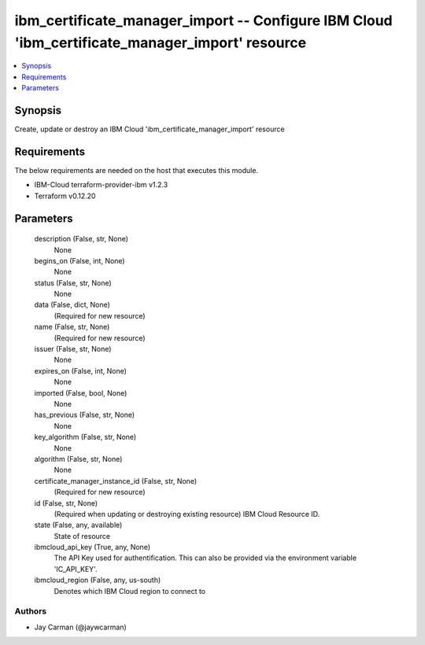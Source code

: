 
ibm_certificate_manager_import -- Configure IBM Cloud 'ibm_certificate_manager_import' resource
===============================================================================================

.. contents::
   :local:
   :depth: 1


Synopsis
--------

Create, update or destroy an IBM Cloud 'ibm_certificate_manager_import' resource



Requirements
------------
The below requirements are needed on the host that executes this module.

- IBM-Cloud terraform-provider-ibm v1.2.3
- Terraform v0.12.20



Parameters
----------

  description (False, str, None)
    None


  begins_on (False, int, None)
    None


  status (False, str, None)
    None


  data (False, dict, None)
    (Required for new resource)


  name (False, str, None)
    (Required for new resource)


  issuer (False, str, None)
    None


  expires_on (False, int, None)
    None


  imported (False, bool, None)
    None


  has_previous (False, str, None)
    None


  key_algorithm (False, str, None)
    None


  algorithm (False, str, None)
    None


  certificate_manager_instance_id (False, str, None)
    (Required for new resource)


  id (False, str, None)
    (Required when updating or destroying existing resource) IBM Cloud Resource ID.


  state (False, any, available)
    State of resource


  ibmcloud_api_key (True, any, None)
    The API Key used for authentification. This can also be provided via the environment variable 'IC_API_KEY'.


  ibmcloud_region (False, any, us-south)
    Denotes which IBM Cloud region to connect to













Authors
~~~~~~~

- Jay Carman (@jaywcarman)

